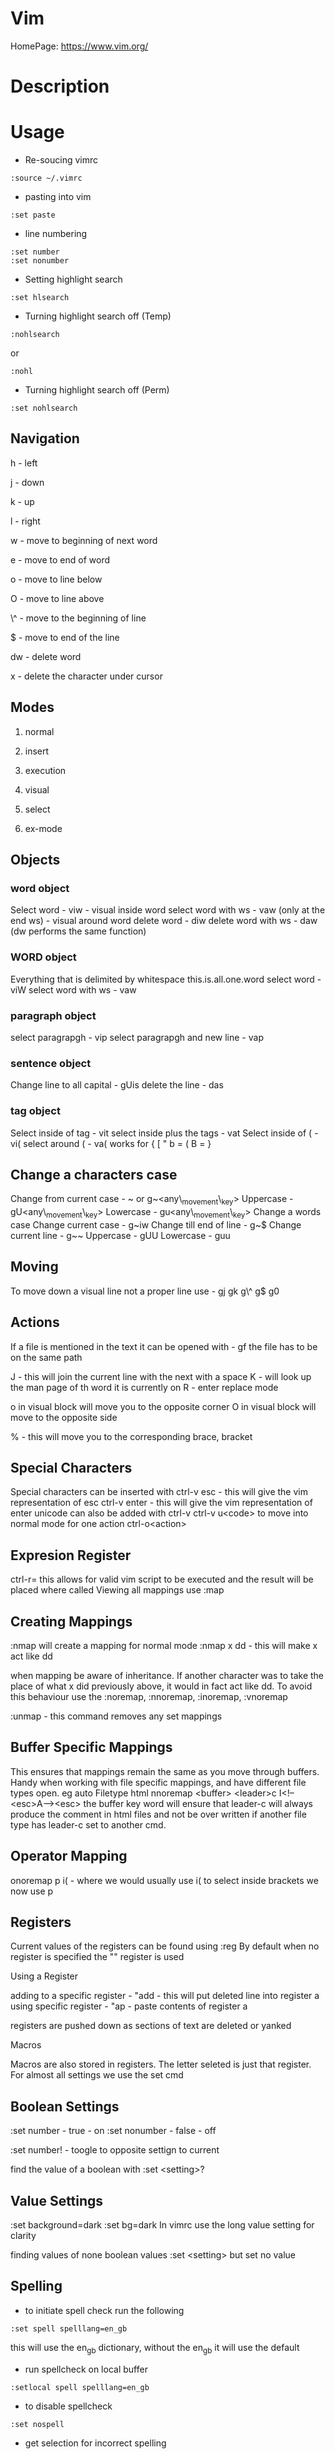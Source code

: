 #+TAGS: vim vi text_editor

* Vim
HomePage: https://www.vim.org/
* Description
* Usage
- Re-soucing vimrc 
#+BEGIN_EXAMPLE
:source ~/.vimrc
#+END_EXAMPLE

- pasting into vim
#+BEGIN_EXAMPLE
:set paste
#+END_EXAMPLE

- line numbering
#+BEGIN_EXAMPLE
:set number
:set nonumber
#+END_EXAMPLE

- Setting highlight search
#+BEGIN_EXAMPLE
:set hlsearch
#+END_EXAMPLE

- Turning highlight search off (Temp)
#+BEGIN_EXAMPLE
:nohlsearch
#+END_EXAMPLE
or
#+BEGIN_EXAMPLE
:nohl
#+END_EXAMPLE

- Turning highlight search off (Perm)
#+BEGIN_EXAMPLE
:set nohlsearch
#+END_EXAMPLE

** Navigation
h - left

j - down

k - up

l - right

w - move to beginning of next word

e - move to end of word

o - move to line below

O - move to line above

\^ - move to the beginning of line

$ - move to end of the line

dw - delete word

x - delete the character under cursor

** Modes

1) normal

2) insert

3) execution

4) visual

5) select

6) ex-mode

** Objects
*** word object
Select word - viw - visual inside word select word with ws - vaw (only at the end ws) - visual around word
delete word - diw delete word with ws - daw (dw performs the same function)

*** WORD object
Everything that is delimited by whitespace this.is.all.one.word
select word - viW select word with ws - vaw

*** paragraph object
select paragrapgh - vip select paragrapgh and new line - vap

*** sentence object
Change line to all capital - gUis delete the line - das

*** tag object
Select inside of tag - vit select inside plus the tags - vat
Select inside of ( - vi( select around ( - va( works for { [ " b = ( B = }

** Change a characters case
Change from current case - ~ or g~<any\_movement\_key>
Uppercase - gU<any\_movement\_key>
Lowercase - gu<any\_movement\_key>
Change a words case
Change current case - g~iw
Change till end of line - g~$
Change current line - g~~
Uppercase - gUU
Lowercase - guu

** Moving
To move down a visual line not a proper line use - gj gk g\^ g$ g0

** Actions
If a file is mentioned in the text it can be opened with - gf the file
has to be on the same path

J - this will join the current line with the next with a space K - will
look up the man page of th word it is currently on R - enter replace
mode

o in visual block will move you to the opposite corner O in visual block
will move to the opposite side

% - this will move you to the corresponding brace, bracket
** Special Characters
Special characters can be inserted with ctrl-v esc - this will give the vim representation of esc ctrl-v enter - this will give the vim representation of enter unicode can also be added with ctrl-v ctrl-v u<code> to move into normal mode for one action ctrl-o<action>

** Expresion Register
ctrl-r= this allows for valid vim script to be executed and the result
will be placed where called
Viewing all mappings use :map

** Creating Mappings
:nmap will create a mapping for normal mode :nmap x dd - this will make
x act like dd

when mapping be aware of inheritance. If another character was to take
the place of what x did previously above, it would in fact act like dd.
To avoid this behaviour use the :noremap, :nnoremap, :inoremap,
:vnoremap

:unmap - this command removes any set mappings

** Buffer Specific Mappings
This ensures that mappings remain the same as you move through buffers.
Handy when working with file specific mappings, and have different file
types open. eg auto Filetype html nnoremap <buffer> <leader>c
I<!--<esc>A--><esc> the buffer key word will ensure that leader-c will
always produce the comment in html files and not be over written if
another file type has leader-c set to another cmd.

** Operator Mapping
onoremap p i( - where we would usually use i( to select inside brackets
we now use p

** Registers
Current values of the registers can be found using :reg By default when
no register is specified the "" register is used

**** Using a Register
adding to a specific register - "add - this will put deleted line into
register a using specific register - "ap - paste contents of register a

registers are pushed down as sections of text are deleted or yanked

**** Macros
Macros are also stored in registers. The letter seleted is just that
register.
For almost all settings we use the set cmd 

** Boolean Settings
:set number - true - on :set nonumber - false - off 

:set number! - toogle to opposite settign to current

find the value of a boolean with :set <setting>?

** Value Settings
:set background=dark :set bg=dark In vimrc use the long value setting
for clarity

finding values of none boolean values :set <setting> but set no value

** Spelling
- to initiate spell check run the following
#+BEGIN_EXAMPLE
:set spell spelllang=en_gb
#+END_EXAMPLE
this will use the en_gb dictionary, without the en_gb it will use the default

- run spellcheck on local buffer
#+BEGIN_EXAMPLE
:setlocal spell spelllang=en_gb
#+END_EXAMPLE

- to disable spellcheck
#+BEGIN_EXAMPLE
:set nospell
#+END_EXAMPLE

- get selection for incorrect spelling
#+BEGIN_EXAMPLE
z + =
#+END_EXAMPLE
this will output a numbered list too choose from

** Recomended Settings
is handy for working out offsets 
#+BEGIN_EXAMPLE
:set relativenumber 
#+END_EXAMPLE

#+BEGIN_EXAMPLE
:set wrap 
#+END_EXAMPLE
can beswitched on or off 

#+BEGIN_EXAMPLE
:set linebreak 
#+END_EXAMPLE
this means that wrap won't cut wordsin half 

#+BEGIN_EXAMPLE
:set showbreak=delimiter 
#+END_EXAMPLE
this show where wrapping is occuring

#+BEGIN_EXAMPLE
:set textwidth=0 
#+END_EXAMPLE
default this is the setting before a carriage return let mapleader=',' appose to the that is the default using 

#+BEGIN_EXAMPLE
:map shows all 
#+END_EXAMPLE
available mappings that are available

make the arrow keys useless add the below to .vimrc noremap <left> <nop> noremap <right> <nop> noremap <up> <nop> noremap <down> <nop>

#+BEGIN_EXAMPLE
:saveas new_file_name 
#+END_EXAMPLE
this means that you are now editing the new file not the original

** Few More Settings
#+BEGIN_EXAMPLE
:set scrolloff=<value> 
#+END_EXAMPLE
this provides a buffer between the top and bootom of the screen when scrolling up and down 

#+BEGIN_EXAMPLE
:set showmode 
#+END_EXAMPLE
will switch the message on and off as to what mode you are in 

#+BEGIN_EXAMPLE
:set wildmenu 
#+END_EXAMPLE
ths provides options in the bar above 

#+BEGIN_EXAMPLE
:set wildmode 
#+END_EXAMPLE
this is set to full by default

#+BEGIN_EXAMPLE
:set cursorline 
#+END_EXAMPLE
will show a highlighted line where the cursor is 

#+BEGIN_EXAMPLE
:set undofile 
#+END_EXAMPLE
this allows actions from previous sessions to be undo. This is done by creating an undofile for each file to track changes.

* Lecture
* Tutorial
* Books
[[file://home/crito/Documents/Tools/Vim/Hacking_Vim_7.2.pdf][Hacking Vim 7.2]]
[[file://home/crito/Documents/Tools/Vim/Practical_Vim.pdf][Practical Vim]]
[[file://home/crito/Documents/Tools/Vim/vim-1.0.pdf][The Vim Tutorial and Reference]]
[[file://home/crito/Documents/Tools/Vim/vimbook-OPL.pdf][Vim Book]]
* Links
https://en.wikibooks.org/wiki/Learning\_the\_vi\_Editor/Vim
http://vim.wikia.com/wiki/Substitute
